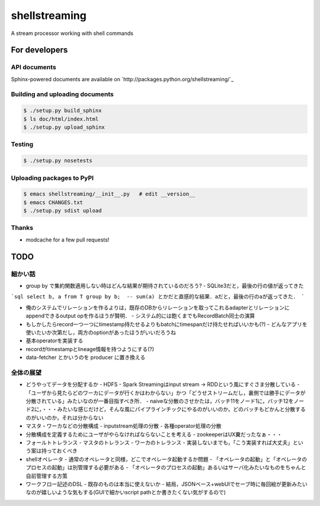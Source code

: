 shellstreaming
~~~~~~~~~~~~~~

A stream processor working with shell commands

For developers
==============

API documents
-------------

Sphinx-powered documents are available on `http://packages.python.org/shellstreaming/`_


Building and uploading documents
--------------------------------

.. code-block:: bash

    $ ./setup.py build_sphinx
    $ ls doc/html/index.html
    $ ./setup.py upload_sphinx

Testing
-------

.. code-block:: bash

    $ ./setup.py nosetests

Uploading packages to PyPI
--------------------------

.. code-block:: bash

    $ emacs shellstreaming/__init__.py   # edit __version__
    $ emacs CHANGES.txt
    $ ./setup.py sdist upload


Thanks
------

- modcache for a few pull requests!


TODO
====

細かい話
--------

- group by で集約関数適用しない時はどんな結果が期待されているのだろう?
  - SQLite3だと，最後の行の値が返ってきた

```sql
select b, a from T group by b;  -- sum(a) とかだと直感的な結果．aだと，最後の行のaが返ってきた．
```

- 俺のシステムでリレーションを作るよりは，既存のDBからリレーションを取ってこれるadapterとリレーションにappendできるoutput opを作るほうが賢明．
  - システム的には飽くまでもRecordBatch同士の演算

- もしかしたらrecord一つ一つにtimestamp持たせるよりもbatchにtimespanだけ持たせればいいかも(?)
  - どんなアプリを使いたいか次第だし，両方のoptionがあったほうがいいだろうね

- 基本operatorを実装する
- recordがtimestampとlineage情報を持つようにする(?)

- data-fetcher とかいうのを producer に置き換える

全体の展望
----------

- どうやってデータを分配するか
  - HDFS
  - Spark Streamingはinput stream -> RDDという風にすぐさま分散している
  - 「ユーザから見たらどのワーカにデータが行くかはわからない」かつ「どうせストリームだし，裏側では勝手にデータが分散されている」みたいなのが一番目指すべき所．
  - naiveな分散のさせかたは，バッチ11をノード1に，バッチ12をノード2に，・・・みたいな感じだけど，そんな風にパイプラインチックにやるのがいいのか，どのバッチもどかんと分散するのがいいのか，それは分からない

- マスタ・ワーカなどの分散構成
  - inputstream処理の分散
  - 各種operator処理の分散

- 分散構成を定義するためにユーザがやらなければならないことを考える
  - zookeeperはUX糞だったなぁ・・・

- フォールトトレランス
  - マスタのトレランス
  - ワーカのトレランス
  - 実装しないまでも，「こう実装すれば大丈夫」という案は持っておくべき

- shellオペレータ
  - 通常のオペレータと同様，どこでオペレータ起動するか問題
  - 「オペレータの起動」と「オペレータのプロセスの起動」は別管理する必要がある
  - 「オペレータのプロセスの起動」あるいはサーバ化みたいなものをちゃんと自前管理する方策

- ワークフロー記述のDSL
  - 既存のものは本当に使えないか
  - 結局，JSONベース+webUIでセーブ時に毎回絵が更新みたいなのが嬉しいような気もする(GUIで細かいscript pathとか書きたくない気がするので)

